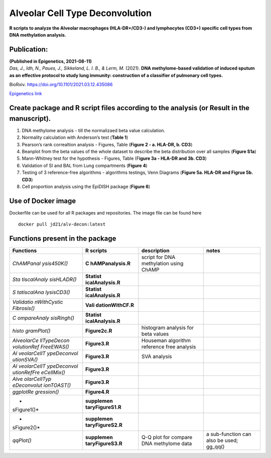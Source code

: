 Alveolar Cell Type Deconvolution
================================

**R scripts to analyze the Alveolar macrophages (HLA-DR+/CD3-) and
lymphocytes (CD3+) specific cell types from DNA methylation analysis.**
|alv-decon|

Publication:
------------

| **(Published in Epigenetics, 2021-08-11)**
| *Das, J., Idh, N., Paues, J., Sikkeland, L. I. B., & Lerm, M.* (2021).
  **DNA methylome-based validation of induced sputum as an effective
  protocol to study lung immunity: construction of a classifier of
  pulmonary cell types.**

BioRxiv.
`https://doi.org/10.1101/2021.03.12.435086 <https://www.biorxiv.org/content/10.1101/2021.03.12.435086v1>`__

`Epigenetics
link <https://www.tandfonline.com/doi/full/10.1080/15592294.2021.1969499>`__

Create package and R script files according to the analysis (or Result in the manuscript).
------------------------------------------------------------------------------------------

1. DNA methylome analysis - till the normalizaed beta value calculation.
2. Normality calculation with Anderson’s test (**Table 1**)
3. Pearson’s rank correaltion analysis - Figures, Table (**Figure 2 - a.
   HLA-DR, b. CD3**)
4. Beanplot from the beta values of the whole dataset to describe the
   beta distribution over all samples (**Figure S1a**)
5. Mann-Whitney test for the hypothesis - Figures, Table (F\ **igure 3a
   - HLA-DR and 3b. CD3**)
6. Validation of SI and BAL from Lung compartments (**Figure 4**)
7. Testing of 3 reference-free algorithms - algorithms testings, Venn
   Diagrams (**Figure 5a. HLA-DR and Figrue 5b. CD3**)
8. Cell proportion analysis using the EpiDISH package (**Figure 6**)

Use of Docker image
-------------------

Dockerfile can be used for all R packages and repositories. The image
file can be found here

::

   docker pull jd21/alv-decon:latest

Functions present in the package
--------------------------------

+-------------+------------------+------------------+------------------+
| Functions   | R scripts        | description      | notes            |
+=============+==================+==================+==================+
| *ChAMPanal  | **C              | script for DNA   |                  |
| ysis450K()* | hAMPanalysis.R** | methylation      |                  |
|             |                  | using ChAMP      |                  |
+-------------+------------------+------------------+------------------+
| *Sta        | **Statist        |                  |                  |
| tiscalAnaly | icalAnalysis.R** |                  |                  |
| sisHLADR()* |                  |                  |                  |
+-------------+------------------+------------------+------------------+
| *S          | **Statist        |                  |                  |
| tatiscalAna | icalAnalysis.R** |                  |                  |
| lysisCD3()* |                  |                  |                  |
+-------------+------------------+------------------+------------------+
| *Validatio  | **Vali           |                  |                  |
| nWithCystic | dationWithCF.R** |                  |                  |
| Fibrosis()* |                  |                  |                  |
+-------------+------------------+------------------+------------------+
| *C          | **Statist        |                  |                  |
| ompareAnaly | icalAnalysis.R** |                  |                  |
| sisRingh()* |                  |                  |                  |
+-------------+------------------+------------------+------------------+
| *histo      | **Figure2c.R**   | histogram        |                  |
| gramPlot()* |                  | analysis for     |                  |
|             |                  | beta values      |                  |
+-------------+------------------+------------------+------------------+
| *AlveolarCe | **Figure3.R**    | Houseman         |                  |
| llTypeDecon |                  | algorithm        |                  |
| volutionRef |                  | reference free   |                  |
| FreeEWAS()* |                  | analysis         |                  |
+-------------+------------------+------------------+------------------+
| *Al         | **Figure3.R**    | SVA analysis     |                  |
| veolarCellT |                  |                  |                  |
| ypeDeconvol |                  |                  |                  |
| utionSVA()* |                  |                  |                  |
+-------------+------------------+------------------+------------------+
| *Al         | **Figure3.R**    |                  |                  |
| veolarCellT |                  |                  |                  |
| ypeDeconvol |                  |                  |                  |
| utionRefFre |                  |                  |                  |
| eCellMix()* |                  |                  |                  |
+-------------+------------------+------------------+------------------+
| *Alve       | **Figure3.R**    |                  |                  |
| olarCellTyp |                  |                  |                  |
| eDeconvolut |                  |                  |                  |
| ionTOAST()* |                  |                  |                  |
+-------------+------------------+------------------+------------------+
| *ggplotRe   | **Figure4.R**    |                  |                  |
| gression()* |                  |                  |                  |
+-------------+------------------+------------------+------------------+
| *           | **supplemen      |                  |                  |
| sFigure1()* | taryFigureS1.R** |                  |                  |
+-------------+------------------+------------------+------------------+
| *           | **supplemen      |                  |                  |
| sFigure2()* | taryFigureS2.R** |                  |                  |
+-------------+------------------+------------------+------------------+
| *qqPlot()*  | **supplemen      | Q-Q plot for     | a sub-function   |
|             | taryFigureS3.R** | compare DNA      | can also be      |
|             |                  | methylome data   | used; gg_qq()    |
+-------------+------------------+------------------+------------------+

.. |alv-decon| image:: vertopal_59badac142d146bc9f9aa3671769afd8/1e05eb9b4c6657b76094975ffabc13151cb55c80.svg
   :target: https://github.com/JD2112/AlveolarCellTypeDeconvolution/actions/workflows/docker-image.yml
